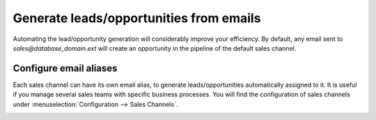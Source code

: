 ========================================
Generate leads/opportunities from emails
========================================

Automating the lead/opportunity generation will considerably improve
your efficiency. By default, any email sent to
*sales@database\_domain.ext* will create an opportunity in the
pipeline of the default sales channel.

Configure email aliases
=======================

Each sales channel can have its own email alias, to generate
leads/opportunities automatically assigned to it. It is useful if you
manage several sales teams with specific business processes. You will
find the configuration of sales channels under
:menuselection:`Configuration --> Sales Channels`.

.. image:: media/generate_from_email01.png
    :align: center

